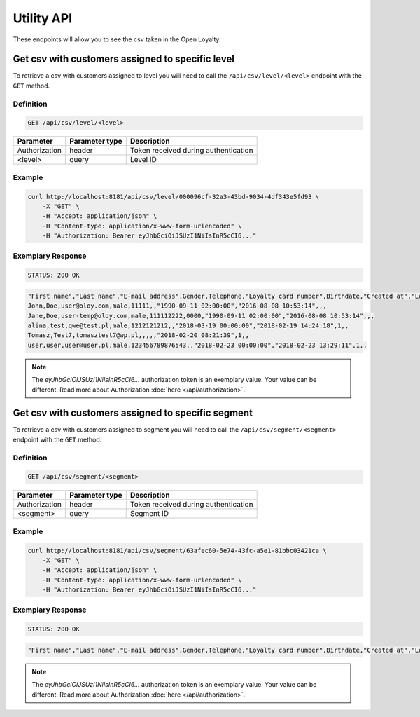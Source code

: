 Utility API
===========

These endpoints will allow you to see the csv taken in the Open Loyalty.

Get csv with customers assigned to specific level
-------------------------------------------------

To retrieve a csv with customers assigned to level you will need to call the ``/api/csv/level/<level>`` endpoint with the ``GET`` method.


Definition
^^^^^^^^^^

.. code-block:: text

    GET /api/csv/level/<level>

+------------------------------------------------+----------------+----------------------------------------------------------------------------+
| Parameter                                      | Parameter type |  Description                                                               |
+================================================+================+============================================================================+
| Authorization                                  | header         | Token received during authentication                                       |
+------------------------------------------------+----------------+----------------------------------------------------------------------------+
| <level>                                        | query          |  Level ID                                                                  |
+------------------------------------------------+----------------+----------------------------------------------------------------------------+

Example
^^^^^^^

.. code-block:: bash

    curl http://localhost:8181/api/csv/level/000096cf-32a3-43bd-9034-4df343e5fd93 \
        -X "GET" \
        -H "Accept: application/json" \
        -H "Content-type: application/x-www-form-urlencoded" \
        -H "Authorization: Bearer eyJhbGciOiJSUzI1NiIsInR5cCI6..."

Exemplary Response
^^^^^^^^^^^^^^^^^^

.. code-block:: text

    STATUS: 200 OK

.. code-block:: json

    "First name","Last name","E-mail address",Gender,Telephone,"Loyalty card number",Birthdate,"Created at","Legal agreement","Marketing agreement","Data processing agreement"
    John,Doe,user@oloy.com,male,11111,,"1990-09-11 02:00:00","2016-08-08 10:53:14",,,
    Jane,Doe,user-temp@oloy.com,male,111112222,0000,"1990-09-11 02:00:00","2016-08-08 10:53:14",,,
    alina,test,qwe@test.pl,male,1212121212,,"2018-03-19 00:00:00","2018-02-19 14:24:18",1,,
    Tomasz,Test7,tomasztest7@wp.pl,,,,,"2018-02-20 08:21:39",1,,
    user,user,user@user.pl,male,123456789876543,,"2018-02-23 00:00:00","2018-02-23 13:29:11",1,,
    
.. note::

    The *eyJhbGciOiJSUzI1NiIsInR5cCI6...* authorization token is an exemplary value.
    Your value can be different. Read more about Authorization :doc:`here </api/authorization>`.    

Get csv with customers assigned to specific segment
---------------------------------------------------

To retrieve a csv with customers assigned to segment you will need to call the ``/api/csv/segment/<segment>`` endpoint with the ``GET`` method.


Definition
^^^^^^^^^^

.. code-block:: text

    GET /api/csv/segment/<segment>

+----------------------+----------------+--------------------------------------------------------+
| Parameter            | Parameter type |  Description                                           |
+======================+================+========================================================+
| Authorization        | header         | Token received during authentication                   |
+----------------------+----------------+--------------------------------------------------------+
| <segment>            | query          | Segment ID                                             |
+----------------------+----------------+--------------------------------------------------------+


Example
^^^^^^^

.. code-block:: bash

    curl http://localhost:8181/api/csv/segment/63afec60-5e74-43fc-a5e1-81bbc03421ca \
        -X "GET" \
        -H "Accept: application/json" \
        -H "Content-type: application/x-www-form-urlencoded" \
        -H "Authorization: Bearer eyJhbGciOiJSUzI1NiIsInR5cCI6..."

Exemplary Response
^^^^^^^^^^^^^^^^^^

.. code-block:: text

    STATUS: 200 OK

.. code-block:: json

    "First name","Last name","E-mail address",Gender,Telephone,"Loyalty card number",Birthdate,"Created at","Legal agreement","Marketing agreement","Data processing agreement"
    
.. note::

    The *eyJhbGciOiJSUzI1NiIsInR5cCI6...* authorization token is an exemplary value.
    Your value can be different. Read more about Authorization :doc:`here </api/authorization>`.

